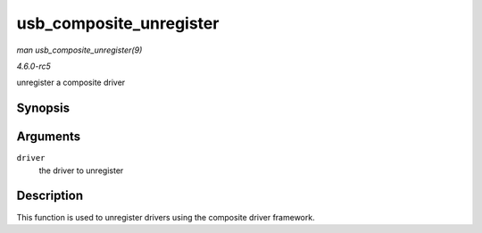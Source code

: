 .. -*- coding: utf-8; mode: rst -*-

.. _API-usb-composite-unregister:

========================
usb_composite_unregister
========================

*man usb_composite_unregister(9)*

*4.6.0-rc5*

unregister a composite driver


Synopsis
========

.. c:function:: void usb_composite_unregister( struct usb_composite_driver * driver )

Arguments
=========

``driver``
    the driver to unregister


Description
===========

This function is used to unregister drivers using the composite driver
framework.


.. ------------------------------------------------------------------------------
.. This file was automatically converted from DocBook-XML with the dbxml
.. library (https://github.com/return42/sphkerneldoc). The origin XML comes
.. from the linux kernel, refer to:
..
.. * https://github.com/torvalds/linux/tree/master/Documentation/DocBook
.. ------------------------------------------------------------------------------
